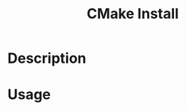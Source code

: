 :PROPERTIES:
:ID:       5644DE70-D344-4528-8DC6-530ECA7D5D97
:END:
#+title: CMake Install
#+filetags: :cmake:


* Description

* Usage
